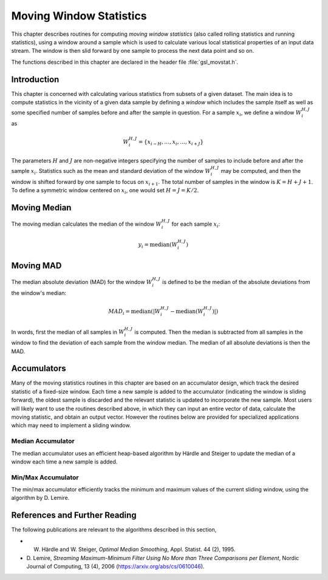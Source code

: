 .. index::
   single: moving window statistics
   single: statistics, moving window

************************
Moving Window Statistics
************************

This chapter describes routines for computing *moving window
statistics* (also called rolling statistics and running statistics),
using a window around a sample which is used to calculate various
local statistical properties of an input data stream. The window is
then slid forward by one sample to process the next data point and so on.

The functions described in this chapter are declared in the header file
:file:`gsl_movstat.h`.

Introduction
============

This chapter is concerned with calculating various statistics from
subsets of a given dataset. The main idea is to compute statistics
in the vicinity of a given data sample by defining a *window* which
includes the sample itself as well as some specified number of samples
before and after the sample in question. For a sample :math:`x_i`, we
define a window :math:`W_i^{H,J}` as

.. math:: W_i^{H,J} = \left\{ x_{i-H}, \dots, x_i, \dots, x_{i+J} \right\}

The parameters :math:`H` and :math:`J` are non-negative integers specifying
the number of samples to include before and after the sample :math:`x_i`.
Statistics such as the mean and standard deviation of the window :math:`W_i^{H,J}`
may be computed, and then the window is shifted forward by one sample to
focus on :math:`x_{i+1}`. The total number of samples in the window is
:math:`K = H + J + 1`. To define a symmetric window centered on :math:`x_i`,
one would set :math:`H = J = K / 2`.

Moving Median
=============

The moving median calculates the median of the window :math:`W_i^{H,J}` for
each sample :math:`x_i`:

.. math:: y_i = \textrm{median} \left( W_i^{H,J} \right)

.. function:: gsl_movstat_median_workspace * gsl_movstat_median_alloc(const size_t K)

   This function allocates a workspace for computing a symmetric, centered moving median with a window
   length of :math:`K` samples. In this case, :math:`H = J = K/2`. The size of the workspace
   is :math:`O(3K)`.

.. function:: gsl_movstat_median_workspace * gsl_movstat_median_alloc2(const size_t H, const size_t J)

   This function allocates a workspace for computing a moving median using a window with :math:`H`
   samples prior to the current sample, and :math:`J` samples after the current sample. The
   total window size is :math:`K = H + J + 1`. The size of the workspace is :math:`O(3K)`.

.. function:: void * gsl_movstat_median_free(gsl_movstat_median_workspace * w)

   This function frees the memory associated with :data:`w`.

.. function:: int gsl_movstat_median(const gsl_movstat_edge_t etype, const gsl_vector * x, gsl_vector * y, gsl_movstat_median_workspace * w)

   This function computes the moving median of the input vector :data:`x`, storing
   the output in :data:`y`. The parameter :data:`etype` specifies how windows near
   the edges of the input should be handled.

Moving MAD
==========

The median absolute deviation (MAD) for the window :math:`W_i^{H,J}` is defined
to be the median of the absolute deviations from the window's median:

.. math:: MAD_i = \textrm{median} \left( \left| W_i^{H,J} - \textrm{median} \left( W_i^{H,J} \right) \right| \right)

In words, first the median of all samples in :math:`W_i^{H,J}` is computed. Then the median
is subtracted from all samples in the window to find the deviation of each sample
from the window median. The median of all absolute deviations is then the MAD.

.. function:: gsl_movstat_mad_workspace * gsl_movstat_mad_alloc(const size_t K)

   This function allocates a workspace for computing a symmetric, centered moving MAD with a window
   length of :math:`K` samples. In this case, :math:`H = J = K/2`. The size of the workspace
   is :math:`O(6K)`.

.. function:: gsl_movstat_mad_workspace * gsl_movstat_mad_alloc2(const size_t H, const size_t J)

   This function allocates a workspace for computing a moving MAD using a window with :math:`H`
   samples prior to the current sample, and :math:`J` samples after the current sample. The
   total window size is :math:`K = H + J + 1`. The size of the workspace is :math:`O(6K)`.

.. function:: void * gsl_movstat_mad_free(gsl_movstat_mad_workspace * w)

   This function frees the memory associated with :data:`w`.

.. function:: int gsl_movstat_mad(const gsl_vector * x, gsl_vector * xmedian, gsl_vector * xmad, gsl_movstat_mad_workspace * w)

   This function computes the moving MAD of the input vector :data:`x` and stores the result
   in :data:`xmad`. The medians of each window :math:`W_i^{H,J}` are stored in :data:`xmedian`
   on output. The inputs :data:`x`, :data:`xmedian`, and :data:`xmad` must all be the same length.

Accumulators
============

Many of the moving statistics routines in this chapter are based on an accumulator design,
which track the desired statistic of a fixed-size window. Each time a new sample is
added to the accumulator (indicating the window is sliding forward), the oldest sample
is discarded and the relevant statistic is updated to incorporate the new sample. Most
users will likely want to use the routines described above, in which they can
input an entire vector of data, calculate the moving statistic, and obtain an output vector.
However the routines below are provided for specialized applications which may need
to implement a sliding window.

Median Accumulator
------------------

The median accumulator uses an efficient heap-based algorithm by Härdle and Steiger
to update the median of a window each time a new sample is added.

.. function:: gsl_movstat_medacc_workspace * gsl_movstat_medacc_alloc(const size_t K)

   This function allocates a workspace for tracking the median of a window of
   length :math:`K`. The size of the workspace is :math:`O(3K)`.

.. function:: void gsl_movstat_medacc_free(gsl_movstat_medacc_workspace * w)

   This function frees the memory associated with :data:`w`.

.. function:: int gsl_movstat_medacc_insert(const double x, gsl_movstat_medacc_workspace * w)

   This function inserts a single data sample :data:`x` into the accumulator
   and computes the median of all samples in the current window. If the window
   is full, the oldest sample is discarded.

.. function:: int gsl_movstat_medacc_reset(gsl_movstat_medacc_workspace * w)

   This function resets the accumulator to its initial state to begin working on
   a new window of data.

.. function:: double gsl_movstat_medacc_median(const gsl_movstat_medacc_workspace * w)

   This function returns the median of the current data window.

Min/Max Accumulator
-------------------

The min/max accumulator efficiently tracks the minimum and maximum values of the
current sliding window, using the algorithm by D. Lemire.

.. function:: gsl_movstat_minmaxacc_workspace * gsl_movstat_minmaxacc_alloc(const size_t K)

   This function allocates a workspace for tracking the minimum and maximum of a window of
   length :math:`K`. The size of the workspace is :math:`O(3K)`.

.. function:: void gsl_movstat_minmaxacc_free(gsl_movstat_minmaxacc_workspace * w)

   This function frees the memory associated with :data:`w`.

.. function:: int gsl_movstat_minmaxacc_insert(const double x, gsl_movstat_minmaxacc_workspace * w)

   This function inserts a single data sample :data:`x` into the accumulator
   and computes the minimum and maximum of all samples in the current window. If the window
   is full, the oldest sample is discarded.

.. function:: int gsl_movstat_minmaxacc_minmax(double * min, double * max, const gsl_movstat_minmaxacc_workspace * w)

   This function stores the minimum and maximum values of the current window in
   :data:`min` and :data:`max` respectively.

.. function:: double gsl_movstat_minmaxacc_min(const gsl_movstat_minmaxacc_workspace * w)

   This function returns the minimum value of the current window.

.. function:: double gsl_movstat_minmaxacc_max(const gsl_movstat_minmaxacc_workspace * w)

   This function returns the maximum value of the current window.

References and Further Reading
==============================

The following publications are relevant to the algorithms described
in this section,

* W. Härdle and W. Steiger, *Optimal Median Smoothing*, Appl. Statist. 44 (2), 1995.

* D. Lemire, *Streaming Maximum-Minimum Filter Using No More than Three Comparisons per Element*,
  Nordic Journal of Computing, 13 (4), 2006 (https://arxiv.org/abs/cs/0610046).
